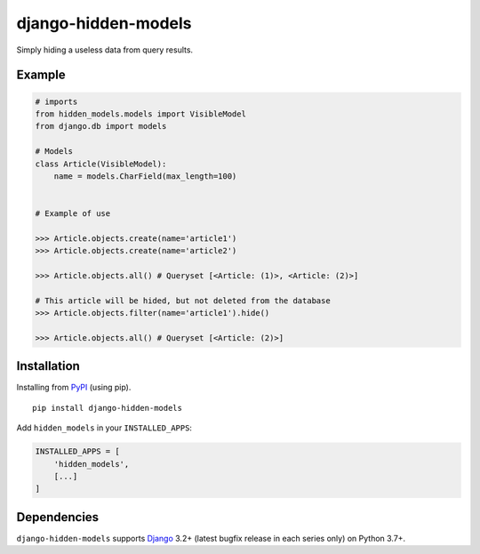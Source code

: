 ====================
django-hidden-models
====================

.. image:: https://github.com/bigcrazyfrog/django-hidden-models/actions/workflows/tests.yaml/badge.svg
   :target: https://github.com/bigcrazyfrog/django-hidden-models/actions/
.. image:: https://coveralls.io/repos/bigcrazyfrog/django-hidden-models/badge.png
    :target: https://coveralls.io/r/bigcrazyfrog/django-hidden-models
.. image:: https://img.shields.io/pypi/pyversions/django-hidden-models.svg
   :target: https://pypi.python.org/pypi/django-hidden-models
.. image:: https://img.shields.io/pypi/frameworkversions/django/django-hidden-models.svg
   :target: https://pypi.python.org/pypi/django-hidden-models

Simply hiding a useless data from query results.

Example
-------

.. code-block:: python

    # imports
    from hidden_models.models import VisibleModel
    from django.db import models

    # Models
    class Article(VisibleModel):
        name = models.CharField(max_length=100)


    # Example of use

    >>> Article.objects.create(name='article1')
    >>> Article.objects.create(name='article2')
    
    >>> Article.objects.all() # Queryset [<Article: (1)>, <Article: (2)>]
    
    # This article will be hided, but not deleted from the database
    >>> Article.objects.filter(name='article1').hide()

    >>> Article.objects.all() # Queryset [<Article: (2)>]


Installation
------------

Installing from `PyPI`_ (using pip). ::

    pip install django-hidden-models

.. _PyPI: https://pypi.org/project/django-hidden-models/

Add ``hidden_models`` in your ``INSTALLED_APPS``:

.. code-block:: python

    INSTALLED_APPS = [
        'hidden_models',
        [...]
    ]


Dependencies
------------

``django-hidden-models`` supports `Django`_ 3.2+ (latest bugfix
release in each series only) on Python 3.7+.

.. _Django: https://www.djangoproject.com/
